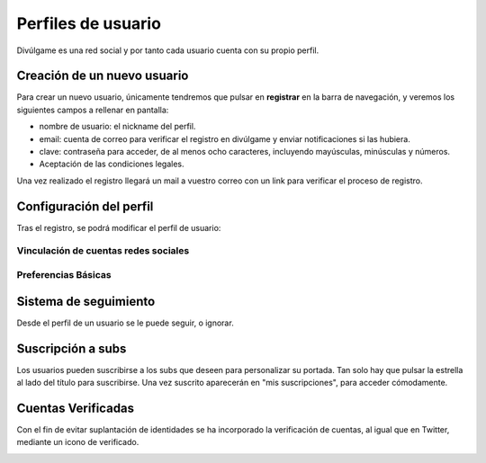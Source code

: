 Perfiles de usuario
==============
Divúlgame es una red social y por tanto cada usuario cuenta con su propio perfil.

Creación de un nuevo usuario
--------------------------------
|registrar|

Para crear un nuevo usuario, únicamente tendremos que pulsar en **registrar** en la barra de navegación, y veremos los
siguientes campos a rellenar en pantalla:

|register|

- nombre de usuario: el nickname del perfil.
- email: cuenta de correo para verificar el registro en divúlgame y enviar notificaciones si las hubiera.
- clave: contraseña para acceder, de al menos ocho caracteres, incluyendo mayúsculas, minúsculas y números.
- Aceptación de las condiciones legales.

Una vez realizado el registro llegará un mail a vuestro correo con un link para verificar el proceso de registro.

Configuración del perfil
--------------------------------
|profile|

Tras el registro, se podrá modificar el perfil de usuario:

|profile_params|

Vinculación de cuentas redes sociales
~~~~~~~~~~~~~~~~~~~
|redes_sociales|

Preferencias Básicas
~~~~~~~~~~~~~~~~~~~
|preferences|

Sistema de seguimiento
--------------------------------
|following|

Desde el perfil de un usuario se le puede seguir, o ignorar.

Suscripción a subs
--------------------------------
|suscribirse|

Los usuarios pueden suscribirse a los subs que deseen para personalizar su portada. Tan solo hay que pulsar la estrella al lado
del título para suscribirse. Una vez suscrito aparecerán en "mis suscripciones", para acceder cómodamente.

|mis_suscripciones|

Cuentas Verificadas
--------------------------------

Con el fin de evitar suplantación de identidades se ha incorporado la verificación de cuentas, al igual que en Twitter,
mediante un icono de verificado.

.. image:: http://i.imgur.com/TMoyCaw.gif
    :align: center
    :alt: perfiles verificadosi
    :target: http://i.imgur.com/TMoyCaw.gif
    
    

.. |register| image:: http://i.imgur.com/oQREvI3.png
.. |registrar| image:: http://i.imgur.com/GuPlzIu.png
.. |profile| image:: http://i.imgur.com/soIrbLq.png 
.. |profile_params| image:: http://i.imgur.com/owTU8Vi.png 
.. |preferences| image:: http://i.imgur.com/gu80SYS.png
.. |redes_sociales| image:: http://i.imgur.com/K9yKxuF.png
.. |following| image:: http://i.imgur.com/uvXLCLO.gif
.. |suscribirse| image:: http://i.imgur.com/h0i9T85.gif
.. |mis_suscripciones| image:: http://i.imgur.com/D4YfohJ.png


